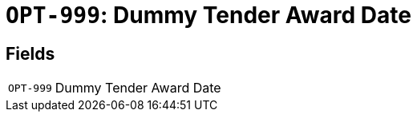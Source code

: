 = `OPT-999`: Dummy Tender Award Date
:navtitle: Business Terms

[horizontal]

== Fields
[horizontal]
  `OPT-999`:: Dummy Tender Award Date
